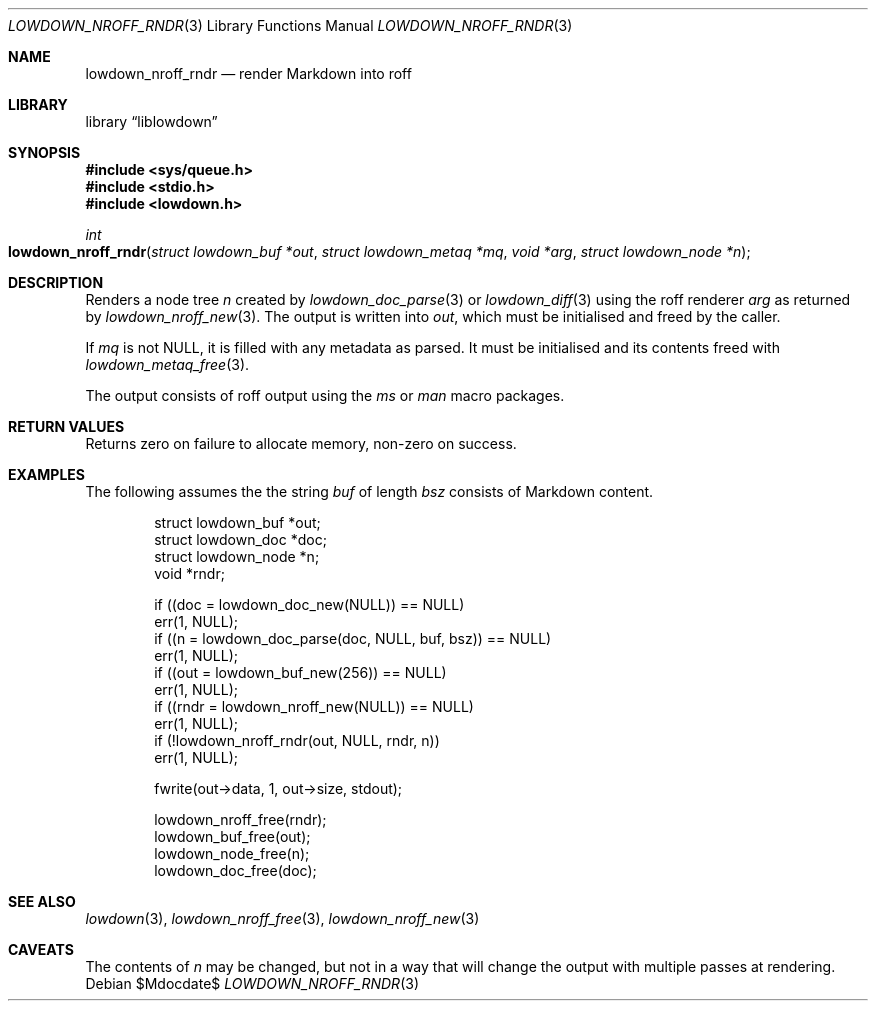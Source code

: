 .\"	$Id$
.\"
.\" Copyright (c) 2017--2021 Kristaps Dzonsons <kristaps@bsd.lv>
.\"
.\" Permission to use, copy, modify, and distribute this software for any
.\" purpose with or without fee is hereby granted, provided that the above
.\" copyright notice and this permission notice appear in all copies.
.\"
.\" THE SOFTWARE IS PROVIDED "AS IS" AND THE AUTHOR DISCLAIMS ALL WARRANTIES
.\" WITH REGARD TO THIS SOFTWARE INCLUDING ALL IMPLIED WARRANTIES OF
.\" MERCHANTABILITY AND FITNESS. IN NO EVENT SHALL THE AUTHOR BE LIABLE FOR
.\" ANY SPECIAL, DIRECT, INDIRECT, OR CONSEQUENTIAL DAMAGES OR ANY DAMAGES
.\" WHATSOEVER RESULTING FROM LOSS OF USE, DATA OR PROFITS, WHETHER IN AN
.\" ACTION OF CONTRACT, NEGLIGENCE OR OTHER TORTIOUS ACTION, ARISING OUT OF
.\" OR IN CONNECTION WITH THE USE OR PERFORMANCE OF THIS SOFTWARE.
.\"
.Dd $Mdocdate$
.Dt LOWDOWN_NROFF_RNDR 3
.Os
.Sh NAME
.Nm lowdown_nroff_rndr
.Nd render Markdown into roff
.Sh LIBRARY
.Lb liblowdown
.Sh SYNOPSIS
.In sys/queue.h
.In stdio.h
.In lowdown.h
.Ft int
.Fo lowdown_nroff_rndr
.Fa "struct lowdown_buf *out"
.Fa "struct lowdown_metaq *mq"
.Fa "void *arg"
.Fa "struct lowdown_node *n"
.Fc
.Sh DESCRIPTION
Renders a node tree
.Fa n
created by
.Xr lowdown_doc_parse 3
or
.Xr lowdown_diff 3
using the roff renderer
.Fa arg
as returned by
.Xr lowdown_nroff_new 3 .
The output is written into
.Fa out ,
which must be initialised and freed by the caller.
.Pp
If
.Fa mq
is not
.Dv NULL ,
it is filled with any metadata as parsed.
It must be initialised and its contents freed with
.Xr lowdown_metaq_free 3 .
.Pp
The output consists of roff output using the
.Ar ms
or
.Ar man
macro packages.
.Sh RETURN VALUES
Returns zero on failure to allocate memory, non-zero on success.
.Sh EXAMPLES
The following assumes the the string
.Va buf
of length
.Va bsz
consists of Markdown content.
.Bd -literal -offset indent
struct lowdown_buf *out;
struct lowdown_doc *doc;
struct lowdown_node *n;
void *rndr;

if ((doc = lowdown_doc_new(NULL)) == NULL)
  err(1, NULL);
if ((n = lowdown_doc_parse(doc, NULL, buf, bsz)) == NULL)
  err(1, NULL);
if ((out = lowdown_buf_new(256)) == NULL)
  err(1, NULL);
if ((rndr = lowdown_nroff_new(NULL)) == NULL)
  err(1, NULL);
if (!lowdown_nroff_rndr(out, NULL, rndr, n))
  err(1, NULL);

fwrite(out->data, 1, out->size, stdout);

lowdown_nroff_free(rndr);
lowdown_buf_free(out);
lowdown_node_free(n);
lowdown_doc_free(doc);
.Ed
.Sh SEE ALSO
.Xr lowdown 3 ,
.Xr lowdown_nroff_free 3 ,
.Xr lowdown_nroff_new 3
.Sh CAVEATS
The contents of
.Fa n
may be changed, but not in a way that will change the output with
multiple passes at rendering.
